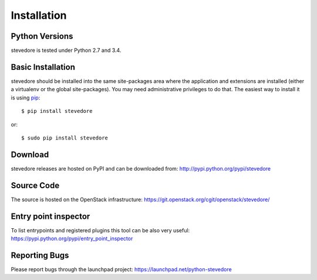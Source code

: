 ============
Installation
============

Python Versions
===============

stevedore is tested under Python 2.7 and 3.4.

.. _install-basic:

Basic Installation
==================

stevedore should be installed into the same site-packages area where
the application and extensions are installed (either a virtualenv or
the global site-packages). You may need administrative privileges to
do that.  The easiest way to install it is using pip_::

  $ pip install stevedore

or::

  $ sudo pip install stevedore

.. _pip: http://pypi.org/project/pip

Download
========

stevedore releases are hosted on PyPI and can be downloaded from:
http://pypi.python.org/pypi/stevedore

Source Code
===========

The source is hosted on the OpenStack infrastructure: https://git.openstack.org/cgit/openstack/stevedore/

Entry point inspector
=====================

To list entrypoints and registered plugins this tool can be also very useful:
https://pypi.python.org/pypi/entry_point_inspector

Reporting Bugs
==============

Please report bugs through the launchpad project:
https://launchpad.net/python-stevedore

